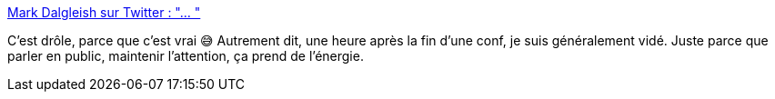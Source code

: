 :jbake-type: post
:jbake-status: published
:jbake-title: Mark Dalgleish sur Twitter : "… "
:jbake-tags: conférence,psychologie,énergie,_mois_mars,_année_2020
:jbake-date: 2020-03-02
:jbake-depth: ../
:jbake-uri: shaarli/1583137810000.adoc
:jbake-source: https://nicolas-delsaux.hd.free.fr/Shaarli?searchterm=https%3A%2F%2Ftwitter.com%2Fmarkdalgleish%2Fstatus%2F1234205682477350912&searchtags=conf%C3%A9rence+psychologie+%C3%A9nergie+_mois_mars+_ann%C3%A9e_2020
:jbake-style: shaarli

https://twitter.com/markdalgleish/status/1234205682477350912[Mark Dalgleish sur Twitter : "… "]

C'est drôle, parce que c'est vrai 😅 Autrement dit, une heure après la fin d'une conf, je suis généralement vidé. Juste parce que parler en public, maintenir l'attention, ça prend de l'énergie.
